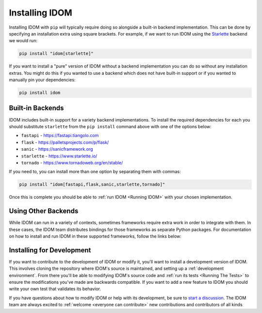 Installing IDOM
===============

Installing IDOM with ``pip`` will typically require doing so alongside a built-in
backend implementation. This can be done by specifying an installation extra using
square brackets. For example, if we want to run IDOM using the `Starlette
<https://www.starlette.io/>`__ backend we would run:

.. code-block:: bash

    pip install "idom[starlette]"

If you want to install a "pure" version of IDOM without a backend implementation you can
do so without any installation extras. You might do this if you wanted to use a backend
which does not have built-in support or if you wanted to manually pin your dependencies:

.. code-block:: bash

    pip install idom


Built-in Backends
-----------------

IDOM includes built-in support for a variety backend implementations. To install the
required dependencies for each you should substitute ``starlette`` from the ``pip
install`` command above with one of the options below:

- ``fastapi`` - https://fastapi.tiangolo.com
- ``flask`` - https://palletsprojects.com/p/flask/
- ``sanic`` - https://sanicframework.org
- ``starlette`` - https://www.starlette.io/
- ``tornado`` - https://www.tornadoweb.org/en/stable/

If you need to, you can install more than one option by separating them with commas:

.. code-block:: bash

    pip install "idom[fastapi,flask,sanic,starlette,tornado]"

Once this is complete you should be able to :ref:`run IDOM <Running IDOM>` with your
chosen implementation.


Using Other Backends
--------------------

While IDOM can run in a variety of contexts, sometimes frameworks require extra work in
order to integrate with them. In these cases, the IDOM team distributes bindings for
those frameworks as separate Python packages. For documentation on how to install and
run IDOM in these supported frameworks, follow the links below:

.. raw:: html

    <style>
        .card-logo-image {
            display: flex;
            justify-content: center;
            align-content: center;
            padding: 10px;
            background-color: var(--color-background-primary);
            border: 2px solid var(--color-background-border);
        }

        .transparent-text-color {
            color: transparent;
        }
    </style>

.. role:: transparent-text-color

.. We add transparent-text-color to the text so it's not visible, but it's still
.. searchable.

.. grid:: 3

    .. grid-item-card::
        :link: https://github.com/idom-team/django-idom
        :img-background: _static/logo-django.svg
        :class-card: card-logo-image

        :transparent-text-color:`Django`

    .. grid-item-card::
        :link: https://github.com/idom-team/idom-jupyter
        :img-background: _static/logo-jupyter.svg
        :class-card: card-logo-image

        :transparent-text-color:`Jupyter`

    .. grid-item-card::
        :link: https://github.com/idom-team/idom-dash
        :img-background: _static/logo-plotly.svg
        :class-card: card-logo-image

        :transparent-text-color:`Plotly Dash`


Installing for Development
--------------------------

If you want to contribute to the development of IDOM or modify it, you'll want to
install a development version of IDOM. This involves cloning the repository where IDOM's
source is maintained, and setting up a :ref:`development environment`. From there you'll
be able to modifying IDOM's source code and :ref:`run its tests <Running The Tests>` to
ensure the modifications you've made are backwards compatible. If you want to add a new
feature to IDOM you should write your own test that validates its behavior.

If you have questions about how to modify IDOM or help with its development, be sure to
`start a discussion
<https://github.com/idom-team/idom/discussions/new?category=question>`__. The IDOM team
are always excited to :ref:`welcome <everyone can contribute>` new contributions and
contributors of all kinds

.. card::
    :link: /about/contributor-guide
    :link-type: doc

    :octicon:`book` Read More
    ^^^^^^^^^^^^^^^^^^^^^^^^^

    Learn more about how to contribute to the development of IDOM.
